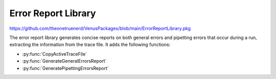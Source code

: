 Error Report Library
===================

https://github.com/theonetruenerd/VenusPackages/blob/main/ErrorReportLibrary.pkg

The error report library generates concise reports on both general errors and pipetting errors that occur during a run, extracting the information from the trace file. It adds the following functions:

- :py:func:`CopyActiveTraceFile`
- :py:func:`GenerateGeneralErrorsReport`
- :py:func:`GeneratePipettingErrorsReport`

.. py:function:: CopyActiveTraceFile(variable o_strTraceCopyFilePath)

  Finds the trace file that is currently active (i.e. associated with the current run) and makes a copy of it, which it saves in the location specified.

  :params o_strTraceCopyFilePath: The location that the copy of the trace file will be created in
  :type o_strTraceCopyFilePath: Variable
  :return: None 
  :rtype: N/A

.. py:function:: GenerateGeneralErrorsReport(variable i_strTraceFilePath, variable o_strPDF_FilePath)

  Reads the active trace file, locates errors found within it and generates an error report on errors found in non-pipetting steps

  :params i_strTraceFilePath: The path to the current trace file 
  :params o_strPDF_FilePath: The file path for the exported PDF of the error report
  :type i_strTraceFilePath: Variable
  :type o_strPDF_FilePath: Variable
  :return: None
  :rtype: N/A

.. py:function:: GeneratePipettingErrorsReport(variable i_strTraceFilePath, variable i_strTemplateFilePath, variable i_intWriteRowStart, o_strPDF_FilePath)

  Reads the active trace file, locates errors in the pipetting steps within it and generates an error report for the pipetting steps only

  :params i_strTraceFilePath: The path to the current trace file
  :params i_strTemplateFilePath: The path to the excel file used as a template for generating the report; should be installed when the library is unpacked
  :params i_intWriteRowStart: Which row of the excel file to begin the report on; usually two, can be more than two
  :params o_strPDF_FilePath: The file path for the exported PDF of the error report
  :type i_strTraceFilePath: Variable
  :type i_strTemplateFilePath: Variable
  :type i_intWriteRowStart: Variable
  :type o_strPDF_FilePath: Variable
  :return: None
  :rtype: N/A
